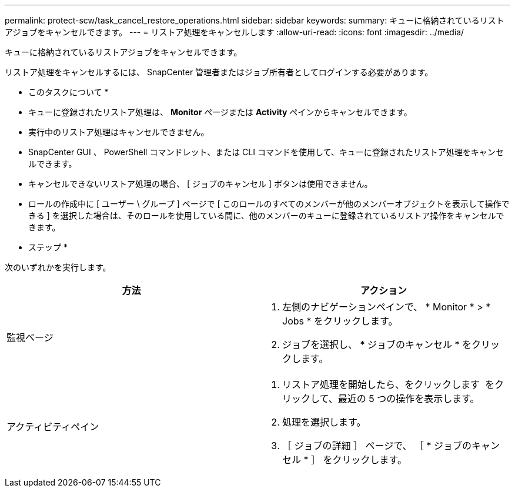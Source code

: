---
permalink: protect-scw/task_cancel_restore_operations.html 
sidebar: sidebar 
keywords:  
summary: キューに格納されているリストアジョブをキャンセルできます。 
---
= リストア処理をキャンセルします
:allow-uri-read: 
:icons: font
:imagesdir: ../media/


キューに格納されているリストアジョブをキャンセルできます。

リストア処理をキャンセルするには、 SnapCenter 管理者またはジョブ所有者としてログインする必要があります。

* このタスクについて *

* キューに登録されたリストア処理は、 *Monitor* ページまたは *Activity* ペインからキャンセルできます。
* 実行中のリストア処理はキャンセルできません。
* SnapCenter GUI 、 PowerShell コマンドレット、または CLI コマンドを使用して、キューに登録されたリストア処理をキャンセルできます。
* キャンセルできないリストア処理の場合、 [ ジョブのキャンセル ] ボタンは使用できません。
* ロールの作成中に [ ユーザー \ グループ ] ページで [ このロールのすべてのメンバーが他のメンバーオブジェクトを表示して操作できる ] を選択した場合は、そのロールを使用している間に、他のメンバーのキューに登録されているリストア操作をキャンセルできます。


* ステップ *

次のいずれかを実行します。

|===
| 方法 | アクション 


 a| 
監視ページ
 a| 
. 左側のナビゲーションペインで、 * Monitor * > * Jobs * をクリックします。
. ジョブを選択し、 * ジョブのキャンセル * をクリックします。




 a| 
アクティビティペイン
 a| 
. リストア処理を開始したら、をクリックします image:../media/activity_pane_icon.gif[""] をクリックして、最近の 5 つの操作を表示します。
. 処理を選択します。
. ［ ジョブの詳細 ］ ページで、 ［ * ジョブのキャンセル * ］ をクリックします。


|===
